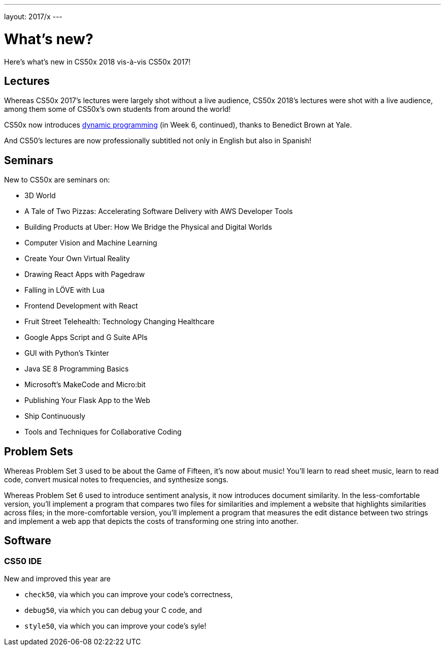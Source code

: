 ---
layout: 2017/x
---

= What's new?

Here's what's new in CS50x 2018 vis-à-vis CS50x 2017!

== Lectures

Whereas CS50x 2017's lectures were largely shot without a live audience, CS50x 2018's lectures were shot with a live audience, among them some of CS50x's own students from around the world!

CS50x now introduces https://en.wikipedia.org/wiki/Dynamic_programming[dynamic programming] (in Week 6, continued), thanks to Benedict Brown at Yale.

And CS50's lectures are now professionally subtitled not only in English but also in Spanish!

== Seminars

New to CS50x are seminars on:

* 3D World
* A Tale of Two Pizzas: Accelerating Software Delivery with AWS Developer Tools
* Building Products at Uber: How We Bridge the Physical and Digital Worlds
* Computer Vision and Machine Learning
* Create Your Own Virtual Reality
* Drawing React Apps with Pagedraw
* Falling in LÖVE with Lua
* Frontend Development with React
* Fruit Street Telehealth: Technology Changing Healthcare
* Google Apps Script and G Suite APIs
* GUI with Python's Tkinter
* Java SE 8 Programming Basics
* Microsoft's MakeCode and Micro:bit
* Publishing Your Flask App to the Web
* Ship Continuously
* Tools and Techniques for Collaborative Coding

== Problem Sets

Whereas Problem Set 3 used to be about the Game of Fifteen, it's now about music! You'll learn to read sheet music, learn to read code, convert musical notes to frequencies, and synthesize songs.

Whereas Problem Set 6 used to introduce sentiment analysis, it now introduces document similarity. In the less-comfortable version, you'll implement a program that compares two files for similarities and implement a website that highlights similarities across files; in the more-comfortable version, you'll implement a program that measures the edit distance between two strings and implement a web app that depicts the costs of transforming one string into another.

== Software

=== CS50 IDE

New and improved this year are

* `check50`, via which you can improve your code's correctness,
* `debug50`, via which you can debug your C code, and
* `style50`, via which you can improve your code's syle!
